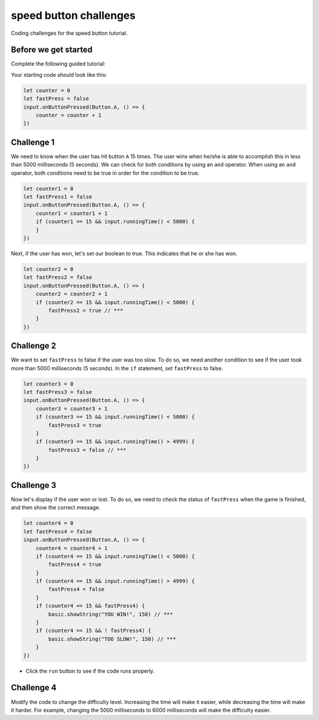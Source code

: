 
speed button challenges
=======================

Coding challenges for the speed button tutorial.

Before we get started
---------------------

Complete the following guided tutorial:

Your starting code should look like this:

.. code-block:: blocks

   let counter = 0
   let fastPress = false
   input.onButtonPressed(Button.A, () => {
       counter = counter + 1
   })

Challenge 1
-----------

We need to know when the user has hit button ``A`` 15 times. The user wins when he/she is able to accomplish this in less than 5000 milliseconds (5 seconds). We can check for both conditions by using an ``and`` operator. When using an ``and`` operator, both conditions need to be true in order for the condition to be true.

.. code-block:: blocks

   let counter1 = 0
   let fastPress1 = false
   input.onButtonPressed(Button.A, () => {
       counter1 = counter1 + 1
       if (counter1 == 15 && input.runningTime() < 5000) {
       }
   })

Next, if the user has won, let's set our boolean to true. This indicates that he or she has won.

.. code-block:: blocks

   let counter2 = 0
   let fastPress2 = false
   input.onButtonPressed(Button.A, () => {
       counter2 = counter2 + 1
       if (counter2 == 15 && input.runningTime() < 5000) {
           fastPress2 = true // ***
       }
   })

Challenge 2
-----------

We want to set ``fastPress`` to false if the user was too slow. To do so, we need another condition to see if the user took more than 5000 milliseconds (5 seconds). In the ``if`` statement, set ``fastPress`` to false.

.. code-block:: blocks

   let counter3 = 0
   let fastPress3 = false
   input.onButtonPressed(Button.A, () => {
       counter3 = counter3 + 1
       if (counter3 == 15 && input.runningTime() < 5000) {
           fastPress3 = true
       }
       if (counter3 == 15 && input.runningTime() > 4999) {
           fastPress3 = false // ***
       }
   })

Challenge 3
-----------

Now let's display if the user won or lost. To do so, we need to check the status of ``fastPress`` when the game is finished, and then show the correct message.

.. code-block:: blocks

   let counter4 = 0
   let fastPress4 = false
   input.onButtonPressed(Button.A, () => {
       counter4 = counter4 + 1
       if (counter4 == 15 && input.runningTime() < 5000) {
           fastPress4 = true
       }
       if (counter4 == 15 && input.runningTime() > 4999) {
           fastPress4 = false
       }
       if (counter4 == 15 && fastPress4) {
           basic.showString("YOU WIN!", 150) // ***
       }
       if (counter4 == 15 && ! fastPress4) {
           basic.showString("TOO SLOW!", 150) // ***
       }
   })


* Click the ``run`` button to see if the code runs properly.

Challenge 4
-----------

Modify the code to change the difficulty level. Increasing the time will make it easier, while decreasing the time will make it harder. For example, changing the 5000 milliseconds to 6000 milliseconds will make the difficulty easier.
